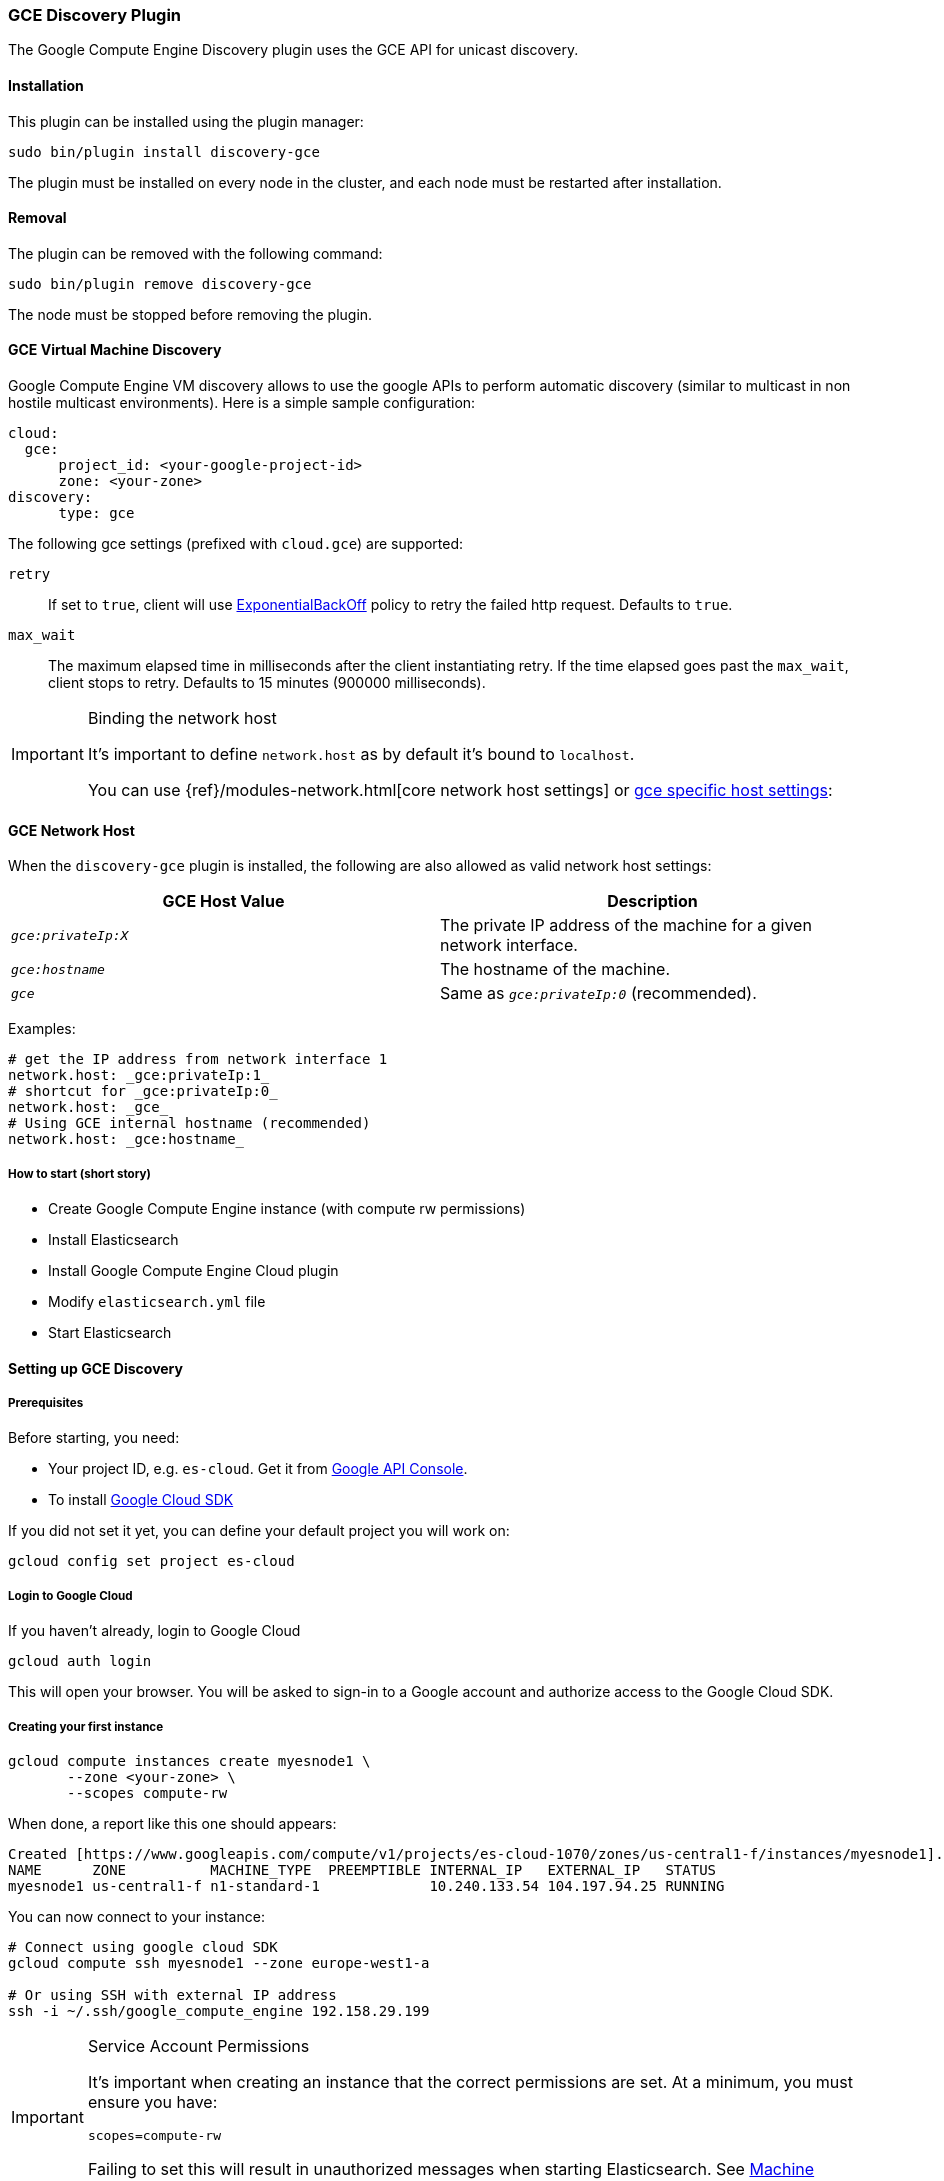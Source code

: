 [[discovery-gce]]
=== GCE Discovery Plugin

The Google Compute Engine Discovery plugin uses the GCE API for unicast discovery.

[[discovery-gce-install]]
[float]
==== Installation

This plugin can be installed using the plugin manager:

[source,sh]
----------------------------------------------------------------
sudo bin/plugin install discovery-gce
----------------------------------------------------------------

The plugin must be installed on every node in the cluster, and each node must
be restarted after installation.

[[discovery-gce-remove]]
[float]
==== Removal

The plugin can be removed with the following command:

[source,sh]
----------------------------------------------------------------
sudo bin/plugin remove discovery-gce
----------------------------------------------------------------

The node must be stopped before removing the plugin.

[[discovery-gce-usage]]
==== GCE Virtual Machine Discovery

Google Compute Engine VM discovery allows to use the google APIs to perform automatic discovery (similar to multicast
in non hostile multicast environments). Here is a simple sample configuration:

[source,yaml]
--------------------------------------------------
cloud:
  gce:
      project_id: <your-google-project-id>
      zone: <your-zone>
discovery:
      type: gce
--------------------------------------------------

The following gce settings (prefixed with `cloud.gce`) are supported:

 `retry`::

     If set to `true`, client will use
     https://developers.google.com/api-client-library/java/google-http-java-client/backoff[ExponentialBackOff]
     policy to retry the failed http request. Defaults to `true`.

 `max_wait`::

     The maximum elapsed time in milliseconds after the client instantiating retry. If the time elapsed goes past the
     `max_wait`, client stops to retry. Defaults to 15 minutes (900000 milliseconds).


[IMPORTANT]
.Binding the network host
==============================================

It's important to define `network.host` as by default it's bound to `localhost`.

You can use {ref}/modules-network.html[core network host settings] or
<<discovery-gce-network-host,gce specific host settings>>:

==============================================

[[discovery-gce-network-host]]
==== GCE Network Host

When the `discovery-gce` plugin is installed, the following are also allowed
as valid network host settings:

[cols="<,<",options="header",]
|==================================================================
|GCE Host Value |Description
|`_gce:privateIp:X_` |The private IP address of the machine for a given network interface.
|`_gce:hostname_` |The hostname of the machine.
|`_gce_` |Same as `_gce:privateIp:0_` (recommended).
|==================================================================

Examples:

[source,yaml]
--------------------------------------------------
# get the IP address from network interface 1
network.host: _gce:privateIp:1_
# shortcut for _gce:privateIp:0_
network.host: _gce_
# Using GCE internal hostname (recommended)
network.host: _gce:hostname_
--------------------------------------------------

[[discovery-gce-usage-short]]
===== How to start (short story)

* Create Google Compute Engine instance (with compute rw permissions)
* Install Elasticsearch
* Install Google Compute Engine Cloud plugin
* Modify `elasticsearch.yml` file
* Start Elasticsearch

[[discovery-gce-usage-long]]
==== Setting up GCE Discovery


[[discovery-gce-usage-long-prerequisites]]
===== Prerequisites

Before starting, you need:

* Your project ID, e.g. `es-cloud`. Get it from https://code.google.com/apis/console/[Google API Console].
* To install https://developers.google.com/cloud/sdk/[Google Cloud SDK]

If you did not set it yet, you can define your default project you will work on:

[source,sh]
--------------------------------------------------
gcloud config set project es-cloud
--------------------------------------------------

[[discovery-gce-usage-long-login]]
===== Login to Google Cloud

If you haven't already, login to Google Cloud

[source,sh]
--------------------------------------------------
gcloud auth login
--------------------------------------------------

This will open your browser. You will be asked to sign-in to a Google account and
authorize access to the Google Cloud SDK.

[[discovery-gce-usage-long-first-instance]]
===== Creating your first instance


[source,sh]
--------------------------------------------------
gcloud compute instances create myesnode1 \
       --zone <your-zone> \
       --scopes compute-rw
--------------------------------------------------

When done, a report like this one should appears:

[source,text]
--------------------------------------------------
Created [https://www.googleapis.com/compute/v1/projects/es-cloud-1070/zones/us-central1-f/instances/myesnode1].
NAME      ZONE          MACHINE_TYPE  PREEMPTIBLE INTERNAL_IP   EXTERNAL_IP   STATUS
myesnode1 us-central1-f n1-standard-1             10.240.133.54 104.197.94.25 RUNNING
--------------------------------------------------

You can now connect to your instance:

[source,sh]
--------------------------------------------------
# Connect using google cloud SDK
gcloud compute ssh myesnode1 --zone europe-west1-a

# Or using SSH with external IP address
ssh -i ~/.ssh/google_compute_engine 192.158.29.199
--------------------------------------------------

[IMPORTANT]
.Service Account Permissions
==============================================

It's important when creating an instance that the correct permissions are set. At a minimum, you must ensure you have:

[source,text]
--------------------------------------------------
scopes=compute-rw
--------------------------------------------------

Failing to set this will result in unauthorized messages when starting Elasticsearch.
See <<discovery-gce-usage-tips-permissions>>.
==============================================


Once connected, install Elasticsearch:

[source,sh]
--------------------------------------------------
sudo apt-get update

# Download Elasticsearch
wget https://download.elasticsearch.org/elasticsearch/elasticsearch/elasticsearch-2.0.0.deb

# Prepare Java installation (Oracle)
sudo echo "deb http://ppa.launchpad.net/webupd8team/java/ubuntu trusty main" | sudo tee /etc/apt/sources.list.d/webupd8team-java.list
sudo echo "deb-src http://ppa.launchpad.net/webupd8team/java/ubuntu trusty main" | sudo tee -a /etc/apt/sources.list.d/webupd8team-java.list
sudo apt-key adv --keyserver hkp://keyserver.ubuntu.com:80 --recv-keys EEA14886
sudo apt-get update
sudo apt-get install oracle-java8-installer

# Prepare Java installation (or OpenJDK)
# sudo apt-get install java8-runtime-headless

# Prepare Elasticsearch installation
sudo dpkg -i elasticsearch-2.0.0.deb
--------------------------------------------------

[[discovery-gce-usage-long-install-plugin]]
===== Install elasticsearch discovery gce plugin

Install the plugin:

[source,sh]
--------------------------------------------------
# Use Plugin Manager to install it
sudo bin/plugin install discovery-gce
--------------------------------------------------

Open the `elasticsearch.yml` file:

[source,sh]
--------------------------------------------------
sudo vi /etc/elasticsearch/elasticsearch.yml
--------------------------------------------------

And add the following lines:

[source,yaml]
--------------------------------------------------
cloud:
  gce:
      project_id: es-cloud
      zone: europe-west1-a
discovery:
      type: gce
--------------------------------------------------


Start elasticsearch:

[source,sh]
--------------------------------------------------
sudo /etc/init.d/elasticsearch start
--------------------------------------------------

If anything goes wrong, you should check logs:

[source,sh]
--------------------------------------------------
tail -f /var/log/elasticsearch/elasticsearch.log
--------------------------------------------------

If needed, you can change log level to `TRACE` by opening `logging.yml`:

[source,sh]
--------------------------------------------------
sudo vi /etc/elasticsearch/logging.yml
--------------------------------------------------

and adding the following line:

[source,yaml]
--------------------------------------------------
# discovery
discovery.gce: TRACE
--------------------------------------------------



[[discovery-gce-usage-cloning]]
==== Cloning your existing machine

In order to build a cluster on many nodes, you can clone your configured instance to new nodes.
You won't have to reinstall everything!

First create an image of your running instance and upload it to Google Cloud Storage:

[source,sh]
--------------------------------------------------
# Create an image of your current instance
sudo /usr/bin/gcimagebundle -d /dev/sda -o /tmp/

# An image has been created in `/tmp` directory:
ls /tmp
e4686d7f5bf904a924ae0cfeb58d0827c6d5b966.image.tar.gz

# Upload your image to Google Cloud Storage:
# Create a bucket to hold your image, let's say `esimage`:
gsutil mb gs://esimage

# Copy your image to this bucket:
gsutil cp /tmp/e4686d7f5bf904a924ae0cfeb58d0827c6d5b966.image.tar.gz gs://esimage

# Then add your image to images collection:
gcloud compute images create elasticsearch-2-0-0 --source-uri gs://esimage/e4686d7f5bf904a924ae0cfeb58d0827c6d5b966.image.tar.gz

# If the previous command did not work for you, logout from your instance
# and launch the same command from your local machine.
--------------------------------------------------

[[discovery-gce-usage-start-new-instances]]
===== Start new instances

As you have now an image, you can create as many instances as you need:

[source,sh]
--------------------------------------------------
# Just change node name (here myesnode2)
gcloud compute instances create myesnode2 --image elasticsearch-2-0-0 --zone europe-west1-a

# If you want to provide all details directly, you can use:
gcloud compute instances create myesnode2 --image=elasticsearch-2-0-0 \
       --zone europe-west1-a --machine-type f1-micro --scopes=compute-rw
--------------------------------------------------

[[discovery-gce-usage-remove-instance]]
===== Remove an instance (aka shut it down)

You can use https://cloud.google.com/console[Google Cloud Console] or CLI to manage your instances:

[source,sh]
--------------------------------------------------
# Stopping and removing instances
gcloud compute instances delete myesnode1 myesnode2 \
       --zone=europe-west1-a

# Consider removing disk as well if you don't need them anymore
gcloud compute disks deleted boot-myesnode1 boot-myesnode2  \
       --zone=europe-west1-a
--------------------------------------------------

[[discovery-gce-usage-zones]]
==== Using GCE zones

`cloud.gce.zone` helps to retrieve instances running in a given zone. It should be one of the
https://developers.google.com/compute/docs/zones#available[GCE supported zones].

The GCE discovery can support multi zones although you need to be aware of network latency between zones.
To enable discovery across more than one zone, just enter add your zone list to `cloud.gce.zone` setting:

[source,yaml]
--------------------------------------------------
cloud:
  gce:
      project_id: <your-google-project-id>
      zone: ["<your-zone1>", "<your-zone2>"]
discovery:
      type: gce
--------------------------------------------------



[[discovery-gce-usage-tags]]
==== Filtering by tags

The GCE discovery can also filter machines to include in the cluster based on tags using `discovery.gce.tags` settings.
For example, setting `discovery.gce.tags` to `dev` will only filter instances having a tag set to `dev`. Several tags
set will require all of those tags to be set for the instance to be included.

One practical use for tag filtering is when an GCE cluster contains many nodes that are not running
elasticsearch. In this case (particularly with high ping_timeout values) there is a risk that a new node's discovery
phase will end before it has found the cluster (which will result in it declaring itself master of a new cluster
with the same name - highly undesirable). Adding tag on elasticsearch GCE nodes and then filtering by that
tag will resolve this issue.

Add your tag when building the new instance:

[source,sh]
--------------------------------------------------
gcloud compute instances create myesnode1 --project=es-cloud \
       --scopes=compute-rw \
       --tags=elasticsearch,dev
--------------------------------------------------

Then, define it in `elasticsearch.yml`:

[source,yaml]
--------------------------------------------------
cloud:
  gce:
      project_id: es-cloud
      zone: europe-west1-a
discovery:
      type: gce
      gce:
            tags: elasticsearch, dev
--------------------------------------------------

[[discovery-gce-usage-port]]
==== Changing default transport port

By default, elasticsearch GCE plugin assumes that you run elasticsearch on 9300 default port.
But you can specify the port value elasticsearch is meant to use using google compute engine metadata `es_port`:

[[discovery-gce-usage-port-create]]
===== When creating instance

Add `--metadata es_port=9301` option:

[source,sh]
--------------------------------------------------
# when creating first instance
gcloud compute instances create myesnode1 \
       --scopes=compute-rw,storage-full \
       --metadata es_port=9301

# when creating an instance from an image
gcloud compute instances create myesnode2 --image=elasticsearch-1-0-0-RC1 \
       --zone europe-west1-a --machine-type f1-micro --scopes=compute-rw \
       --metadata es_port=9301
--------------------------------------------------

[[discovery-gce-usage-port-run]]
===== On a running instance

[source,sh]
--------------------------------------------------
gcloud compute instances add-metadata myesnode1 \
       --zone europe-west1-a \
       --metadata es_port=9301
--------------------------------------------------


[[discovery-gce-usage-tips]]
==== GCE Tips

[[discovery-gce-usage-tips-projectid]]
===== Store project id locally

If you don't want to repeat the project id each time, you can save it in the local gcloud config

[source,sh]
--------------------------------------------------
gcloud config set project es-cloud
--------------------------------------------------

[[discovery-gce-usage-tips-permissions]]
===== Machine Permissions

If you have created a machine without the correct permissions, you will see `403 unauthorized` error messages. The only
way to alter these permissions is to delete the instance (NOT THE DISK). Then create another with the correct permissions.

Creating machines with gcloud::
+
--
Ensure the following flags are set:

[source,text]
--------------------------------------------------
--scopes=compute-rw
--------------------------------------------------
--

Creating with console (web)::
+
--
When creating an instance using the web portal, click _Show advanced options_.

At the bottom of the page, under `PROJECT ACCESS`, choose `>> Compute >> Read Write`.
--

Creating with knife google::
+
--
Set the service account scopes when creating the machine:

[source,sh]
--------------------------------------------------
knife google server create www1 \
    -m n1-standard-1 \
    -I debian-8 \
    -Z us-central1-a \
    -i ~/.ssh/id_rsa \
    -x jdoe \
    --gce-service-account-scopes https://www.googleapis.com/auth/compute.full_control
--------------------------------------------------

Or, you may use the alias:

[source,sh]
--------------------------------------------------
    --gce-service-account-scopes compute-rw
--------------------------------------------------
--

[[discovery-gce-usage-testing]]
==== Testing GCE

Integrations tests in this plugin require working GCE configuration and
therefore disabled by default. To enable tests prepare a config file
elasticsearch.yml with the following content:

[source,yaml]
--------------------------------------------------
cloud:
  gce:
      project_id: es-cloud
      zone: europe-west1-a
discovery:
      type: gce
--------------------------------------------------

Replaces `project_id` and `zone` with your settings.

To run test:

[source,sh]
--------------------------------------------------
mvn -Dtests.gce=true -Dtests.config=/path/to/config/file/elasticsearch.yml clean test
--------------------------------------------------

